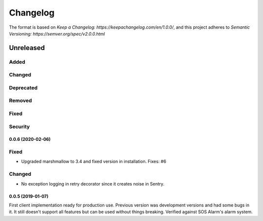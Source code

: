 =========
Changelog
=========

The format is based on `Keep a Changelog: https://keepachangelog.com/en/1.0.0/`,
and this project adheres to `Semantic Versioning: https://semver.org/spec/v2.0.0.html`

Unreleased
----------

Added
^^^^^

Changed
^^^^^^^

Deprecated
^^^^^^^^^^

Removed
^^^^^^^

Fixed
^^^^^

Security
^^^^^^^^

0.0.6 (2020-02-06)
==================

Fixed
^^^^^
* Upgraded marshmallow to 3.4 and fixed version in installation. Fixes: #6

Changed
^^^^^^^
* No exception logging in retry decorator since it creates noise in Sentry.


0.0.5 (2019-01-07)
==================

First client implementation ready for production use. Previous version was
development versions and had some bugs in it. It still doesn't support all
features but can be used without things breaking.
Verified against SOS Alarm's alarm system.

